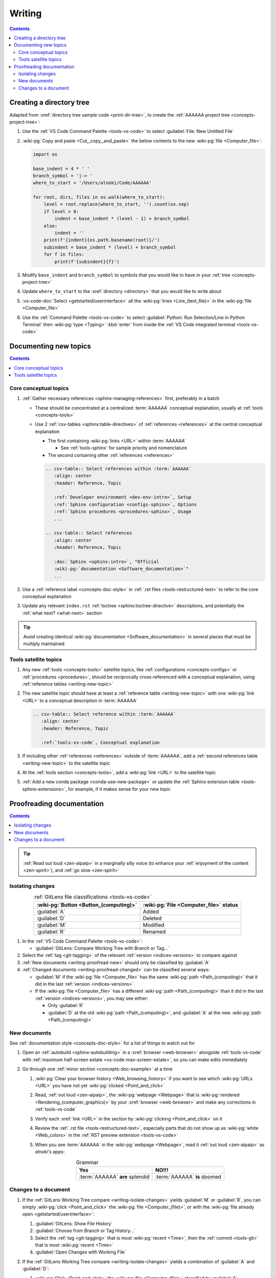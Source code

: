 .. _procedures-writing:


#######
Writing
#######

.. contents:: Contents
   :local:

.. _writing-make-dir-tree:


*************************
Creating a directory tree
*************************

Adapted from :xref:`directory tree sample code <print-dir-tree>`, to create the
:ref:`AAAAAA project tree <concepts-project-tree>`:

#. Use the :ref:`VS Code Command Palette <tools-vs-code>` to select
   :guilabel:`File: New Untitled File`
#. :wiki-pg:`Copy and paste <Cut,_copy,_and_paste>` the below contents to the
   new :wiki-pg:`file <Computer_file>`:

   .. code-block:: python

      import os

      base_indent = 4 * ' '
      branch_symbol = '|-> '
      where_to_start = '/Users/alnoki/Code/AAAAAA'

      for root, dirs, files in os.walk(where_to_start):
          level = root.replace(where_to_start, '').count(os.sep)
          if level > 0:
              indent = base_indent * (level - 1) + branch_symbol
          else:
              indent = ''
          print(f'{indent}{os.path.basename(root)}/')
          subindent = base_indent * (level) + branch_symbol
          for f in files:
              print(f'{subindent}{f}')

#. Modify ``base_indent`` and ``branch_symbol`` to symbols that you would like
   to have in your :ref:`tree <concepts-project-tree>`
#. Update ``where_to_start`` to the :xref:`directory <directory>` that you
   would like to write about
#. :vs-code-doc:`Select <getstarted/userinterface>` all the
   :wiki-pg:`lines <Line_(text_file)>` in the :wiki-pg:`file <Computer_file>`
#. Use the :ref:`Command Palette <tools-vs-code>` to select
   :guilabel:`Python: Run Selection/Line in Python Terminal` then
   :wiki-pg:`type <Typing>` :kbd:`enter` from inside the
   :ref:`VS Code integrated terminal <tools-vs-code>`


**********************
Documenting new topics
**********************

.. contents:: Contents
   :local:

.. _writing-new-topic:

Core conceptual topics
======================

#. :ref:`Gather necessary references <sphinx-managing-references>` first,
   preferably in a batch

   * These should be concentrated at a centralized :term:`AAAAAA` conceptual
     explanation, usually at :ref:`tools <concepts-tools>`
   * Use 2 :ref:`csv-tables <sphinx:table-directives>` of
     :ref:`references <references>` at the central conceptual explanation

     * The first containing :wiki-pg:`links <URL>` within :term:`AAAAAA`

       * See :ref:`tools-sphinx` for sample priority and nomenclature

     * The second containing other :ref:`references <references>`

     .. code-block:: rest

        .. csv-table:: Select references within :term:`AAAAAA`
           :align: center
           :header: Reference, Topic

           :ref:`Developer environment <dev-env-intro>`, Setup
           :ref:`Sphinx configuration <configs-sphinx>`, Options
           :ref:`Sphinx procedures <procedures-sphinx>`, Usage
           ...

        .. csv-table:: Select references
           :align: center
           :header: Reference, Topic

           :doc:`Sphinx <sphinx:intro>`, "Official
           :wiki-pg:`documentation <Software_documentation>`"
           ...

#. Use a :ref:`reference label <concepts-doc-style>` in
   :ref:`.rst files <tools-restructured-text>` to refer to the core conceptual
   explanation
#. Update any relevant ``index.rst`` :ref:`toctree <sphinx:toctree-directive>`
   descriptions, and potentially the :ref:`what next? <what-next>` section

.. tip::

   Avoid creating identical :wiki-pg:`documentation <Software_documentation>`
   in several places that must be multiply maintained

Tools satellite topics
======================

#. Any new :ref:`tools <concepts-tools>` satellite topics, like
   :ref:`configurations <concepts-configs>` or :ref:`procedures <procedures>`,
   should be reciprocally cross-referenced with a conceptual explanation, using
   :ref:`reference tables <writing-new-topic>`
#. The new satellite topic should have at least a
   :ref:`reference table <writing-new-topic>` with one :wiki-pg:`link <URL>`
   to a conceptual description in :term:`AAAAAA`

   .. code-block:: rest

      .. csv-table:: Select reference within :term:`AAAAAA`
         :align: center
         :header: Reference, Topic

         :ref:`tools-vs-code`, Conceptual explanation

#. If including other :ref:`references <references>` outside of :term:`AAAAAA`,
   add a :ref:`second references table <writing-new-topic>` to the satellite
   topic
#. At the :ref:`tools section <concepts-tools>`, add a :wiki-pg:`link <URL>`
   to the satellite topic
#. :ref:`Add a new conda package <conda-use-new-package>` or update the
   :ref:`Sphinx extension table <tools-sphinx-extensions>`, for example, if it
   makes sense for your new topic

.. _writing-proofread:


**************************
Proofreading documentation
**************************

.. contents:: Contents
   :local:

.. tip::

   :ref:`Read out loud <zen-aipaip>` in a marginally silly voice (to enhance
   your :ref:`enjoyment of the content <zen-spirit>`), and
   :ref:`go slow <zen-spirit>`

.. _writing-isolate-changes:

Isolating changes
=================

.. csv-table:: :ref:`GitLens file classifications <tools-vs-code>`
   :align: center
   :header: :wiki-pg:`Button <Button_(computing)>`, "
      :wiki-pg:`File <Computer_file>` status"

   :guilabel:`A`, Added
   :guilabel:`D`, Deleted
   :guilabel:`M`, Modified
   :guilabel:`R`, Renamed

#. In the :ref:`VS Code Command Palette <tools-vs-code>`:

   * :guilabel:`GitLens: Compare Working Tree with Branch or Tag...`

#. Select the :ref:`tag <git-tagging>` of the relevant
   :ref:`version <indices-versions>` to compare against
#. :ref:`New documents <writing-proofread-new>` should only be classified by
   :guilabel:`A`
#. :ref:`Changed documents <writing-proofread-changed>` can be classified
   several ways:

   * :guilabel:`M` if the :wiki-pg:`file <Computer_file>` has the same
     :wiki-pg:`path <Path_(computing)>` that it did in the last
     :ref:`version <indices-versions>`
   * If the :wiki-pg:`file <Computer_file>` has a different
     :wiki-pg:`path <Path_(computing)>` than it did in the last
     :ref:`version <indices-versions>`, you may see either:

     * Only :guilabel:`R`
     * :guilabel:`D` at the old :wiki-pg:`path <Path_(computing)>`, and
       :guilabel:`A` at the new :wiki-pg:`path <Path_(computing)>`

.. seealso::

   :ref:`versioning-releasing`

.. _writing-proofread-new:

New documents
=============

See :ref:`documentation style <concepts-doc-style>` for a list of things to
watch out for

#. Open an :ref:`autobuild <sphinx-autobuilding>` in a
   :xref:`browser <web-browser>` alongside :ref:`tools-vs-code` with
   :ref:`maximum half-screen estate <vs-code-max-screen-estate>`, so you can
   make edits immediately
#. Go through one :ref:`minor section <concepts-doc-example>` at a time

   #. :wiki-pg:`Clear your browser history <Web_browsing_history>` if you want
      to see which :wiki-pg:`URLs <URL>` you have not yet
      :wiki-pg:`clicked <Point_and_click>`
   #. Read, :ref:`out loud <zen-aipaip>`, the :wiki-pg:`webpage <Webpage>` that
      is :wiki-pg:`rendered <Rendering_(computer_graphics)>` by your
      :xref:`browser <web-browser>` and make any corrections in
      :ref:`tools-vs-code`
   #. Verify each :xref:`link <URL>` in the section by
      :wiki-pg:`clicking <Point_and_click>` on it
   #. Review the :ref:`.rst file <tools-restructured-text>`, especially parts
      that do not show up as :wiki-pg:`white <Web_colors>` in the
      :ref:`RST preview extension <tools-vs-code>`
   #. When you see :term:`AAAAAA` in the :wiki-pg:`webpage <Webpage>`, read it
      :ref:`out loud <zen-aipaip>` as *alnoki's apps*:

      .. csv-table:: Grammar
         :align: center
         :header: Yes, NO!!!

         :term:`AAAAAA` **are** splendid, :term:`AAAAAA` **is** doomed

.. _writing-proofread-changed:

Changes to a document
=====================

#. If the :ref:`GitLens Working Tree compare <writing-isolate-changes>` yields
   :guilabel:`M` or :guilabel:`R`, you can simply
   :wiki-pg:`click <Point_and_click>` the :wiki-pg:`file <Computer_(file)>`,
   or with the :wiki-pg:`file already open <getstarted/userinterface>`:

   #. :guilabel:`GitLens: Show File History`
   #. :guilabel:`Choose from Branch or Tag History...`
   #. Select the :ref:`tag <git-tagging>` that is most
      :wiki-pg:`recent <Time>`, then the :ref:`commit <tools-git>` that is most
      :wiki-pg:`recent <Time>`
   #. :guilabel:`Open Changes with Working File`

#. If the :ref:`GitLens Working Tree compare <writing-isolate-changes>` yields
   a combination of :guilabel:`A` and :guilabel:`D`:

   #. :wiki-pg:`Click <Point_and_click>` the :wiki-pg:`file <Computer_(file)>`
      classified by :guilabel:`A`
   #. :wiki-pg:`Right-click <Point_and_click>` the
      :wiki-pg:`file <Computer_(file)>` classified by :guilabel:`D` and select
      :guilabel:`Open Changes with Working File`

#. :guilabel:`Compare: Toggle Inline View` (optional)
#. Follow the :ref:`procedures <procedures>` for
   :ref:`proofreading new documents <writing-proofread-new>`, but only review
   *changes* to the :wiki-pg:`file <Computer_file>` by either:

      * :guilabel:`Move to Next Change`
      * :wiki-pg:`Scrolling`
